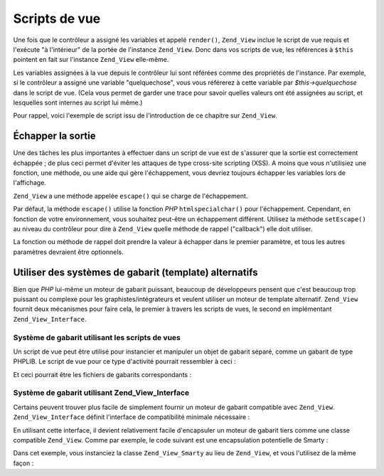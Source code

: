 .. _zend.view.scripts:

Scripts de vue
==============

Une fois que le contrôleur a assigné les variables et appelé ``render()``, ``Zend_View`` inclue le script de vue
requis et l'exécute "à l'intérieur" de la portée de l'instance ``Zend_View``. Donc dans vos scripts de vue, les
références à ``$this`` pointent en fait sur l'instance ``Zend_View`` elle-même.

Les variables assignées à la vue depuis le contrôleur lui sont référées comme des propriétés de l'instance.
Par exemple, si le contrôleur a assigné une variable "quelquechose", vous vous référerez à cette variable par
*$this->quelquechose* dans le script de vue. (Cela vous permet de garder une trace pour savoir quelles valeurs ont
été assignées au script, et lesquelles sont internes au script lui même.)

Pour rappel, voici l'exemple de script issu de l'introduction de ce chapitre sur ``Zend_View``.

.. code-block:: php
   :linenos:

   <?php if ($this->livres): ?>

       <!-- La table des livres -->
       <table>
           <tr>
               <th>Auteur</th>
               <th>Titre</th>
           </tr>

           <?php foreach ($this->livres as $cle => $livre): ?>
           <tr>
               <td><?php echo $this->escape($livre['auteur']) ?></td>
               <td><?php echo $this->escape($livre['titre']) ?></td>
           </tr>
           <?php endforeach; ?>

       </table>

   <?php else: ?>

       <p>Aucun livre à afficher</p>

   <?php endif; ?>

.. _zend.view.scripts.escaping:

Échapper la sortie
------------------

Une des tâches les plus importantes à effectuer dans un script de vue est de s'assurer que la sortie est
correctement échappée ; de plus ceci permet d'éviter les attaques de type cross-site scripting (XSS). A moins
que vous n'utilisiez une fonction, une méthode, ou une aide qui gère l'échappement, vous devriez toujours
échapper les variables lors de l'affichage.

``Zend_View`` a une méthode appelée ``escape()`` qui se charge de l'échappement.

.. code-block:: php
   :linenos:

   // mauvaise pratique d'affichage
   echo $this->variable;

   // bonne pratique d'affichage
   echo $this->escape($this->variable);

Par défaut, la méthode ``escape()`` utilise la fonction *PHP* ``htmlspecialchar()`` pour l'échappement.
Cependant, en fonction de votre environnement, vous souhaitez peut-être un échappement différent. Utilisez la
méthode ``setEscape()`` au niveau du contrôleur pour dire à ``Zend_View`` quelle méthode de rappel ("callback")
elle doit utiliser.

.. code-block:: php
   :linenos:

   // crée une instance Zend_View
   $view = new Zend_View();

   // spécifie qu'il faut utiliser htmlentities
   // comme rappel d'échappement
   $view->setEscape('htmlentities');

   // ou spécifie qu'il faut utiliser une méthode statique
   // comme rappel d'échappement
   $view->setEscape(array('UneClasse', 'nomDeMethode'));

   // ou alors une méthode d'instance
   $obj = new UneClasse();
   $view->setEscape(array($obj, 'nomDeMethode'));

   // et ensuite effectue le rendu de la vue
   echo $view->render(...);

La fonction ou méthode de rappel doit prendre la valeur à échapper dans le premier paramètre, et tous les
autres paramètres devraient être optionnels.

.. _zend.view.scripts.templates:

Utiliser des systèmes de gabarit (template) alternatifs
-------------------------------------------------------

Bien que *PHP* lui-même un moteur de gabarit puissant, beaucoup de développeurs pensent que c'est beaucoup trop
puissant ou complexe pour les graphistes/intégrateurs et veulent utiliser un moteur de template alternatif.
``Zend_View`` fournit deux mécanismes pour faire cela, le premier à travers les scripts de vues, le second en
implémentant ``Zend_View_Interface``.

.. _zend.view.scripts.templates.scripts:

Système de gabarit utilisant les scripts de vues
^^^^^^^^^^^^^^^^^^^^^^^^^^^^^^^^^^^^^^^^^^^^^^^^

Un script de vue peut être utilisé pour instancier et manipuler un objet de gabarit séparé, comme un gabarit de
type PHPLIB. Le script de vue pour ce type d'activité pourrait ressembler à ceci :

.. code-block:: php
   :linenos:

   include_once 'template.inc';
   $tpl = new Template();

   if ($this->livres) {
       $tpl->setFile(array(
           "listelivre" => "listelivre.tpl",
           "chaquelivre" => "chaquelivre.tpl",
       ));

       foreach ($this->livres as $cle => $livre) {
           $tpl->set_var('auteur', $this->escape($livre['auteur']);
           $tpl->set_var('titre', $this->escape($livre['titre']);
           $tpl->parse("livre", "chaquelivre", true);
       }

       $tpl->pparse("output", "listelivre");
   } else {
       $tpl->setFile("nobooks", "pasdelivres.tpl")
       $tpl->pparse("output", "pasdelivres");
   }

Et ceci pourrait être les fichiers de gabarits correspondants :

.. code-block:: html
   :linenos:

   <!-- listelivre.tpl -->
   <table>
       <tr>
           <th>Auteur</th>
           <th>Titre</th>
       </tr>
       {livres}
   </table>

   <!-- chaquelivre.tpl -->
       <tr>
           <td>{auteur}</td>
           <td>{title}</td>
       </tr>

   <!-- pasdelivres.tpl -->
   <p>Aucun livre à afficher</p>

.. _zend.view.scripts.templates.interface:

Système de gabarit utilisant Zend_View_Interface
^^^^^^^^^^^^^^^^^^^^^^^^^^^^^^^^^^^^^^^^^^^^^^^^

Certains peuvent trouver plus facile de simplement fournir un moteur de gabarit compatible avec ``Zend_View``.
``Zend_View_Interface`` définit l'interface de compatibilité minimale nécessaire :

.. code-block:: php
   :linenos:

   /**
    * Retourne l'objet moteur de gabarit actuel
    */
   public function getEngine();

   /**
    * Affecte le dossier des scripts de gabarits
    */
   public function setScriptPath($path);

   /**
    * Règle un chemin de base pour toutes les ressources de vue
    */
   public function setBasePath($path, $prefix = 'Zend_View');

   /**
    * Ajoute un chemin de base supplémentaire pour les ressources de vue
    */
   public function addBasePath($path, $prefix = 'Zend_View');

   /**
    * Récupère les chemins actuels vers les ressources de vue
    */
   public function getScriptPaths();

   /**
    * Méthode à surcharger pour affecter les variables des gabarits
    * en tant que propriétés de l'objet
    */
   public function __set($key, $value);
   public function __isset($key);
   public function __unset($key);

   /**
    * Affectation manuelle de variable de gabarit, ou possibilité
    * d'affecter des variables en masse.
    */
   public function assign($spec, $value = null);

   /**
    * Efface toutes les variables du gabarit déjà affectées
    */
   public function clearVars();

   /**
    * Effectue le rendu du gabarit nommé $name
    */
   public function render($name);

En utilisant cette interface, il devient relativement facile d'encapsuler un moteur de gabarit tiers comme une
classe compatible ``Zend_View``. Comme par exemple, le code suivant est une encapsulation potentielle de Smarty :

.. code-block:: php
   :linenos:

   class Zend_View_Smarty implements Zend_View_Interface
   {
       /**
        * Objet Smarty
        * @var Smarty
        */
       protected $_smarty;

       /**
        * Constructeur
        *
        * @param string $tmplPath
        * @param array $extraParams
        * @return void
        */
       public function __construct($tmplPath = null,
                                   $extraParams = array())
       {
           $this->_smarty = new Smarty;

           if (null !== $tmplPath) {
               $this->setScriptPath($tmplPath);
           }

           foreach ($extraParams as $key => $value) {
               $this->_smarty->$key = $value;
           }
       }

       /**
        * Retourne l'objet moteur de gabarit
        *
        * @return Smarty
        */
       public function getEngine()
       {
           return $this->_smarty;
       }

       /**
        * Affecte le dossier des scripts de gabarits
        *
        * @param string $path Le répertoire à affecter au path
        * @return void
        */
       public function setScriptPath($path)
       {
           if (is_readable($path)) {
               $this->_smarty->template_dir = $path;
               return;
           }

           throw new Exception('Répertoire fourni invalide');
       }

       /**
        * Récupère le dossier courant des gabarits
        *
        * @return string
        */
       public function getScriptPaths()
       {
           return array($this->_smarty->template_dir);
       }

       /**
        * Alias pour setScriptPath
        *
        * @param string $path
        * @param string $prefix Unused
        * @return void
        */
       public function setBasePath($path, $prefix = 'Zend_View')
       {
           return $this->setScriptPath($path);
       }

       /**
        * Alias pour setScriptPath
        *
        * @param string $path
        * @param string $prefix Unused
        * @return void
        */
       public function addBasePath($path, $prefix = 'Zend_View')
       {
           return $this->setScriptPath($path);
       }

       /**
        * Affectation une variable au gabarit
        *
        * @param string $key Le nom de la variable
        * @param mixed $val La valeur de la variable
        * @return void
        */
       public function __set($key, $val)
       {
           $this->_smarty->assign($key, $val);
       }

       /**
        * Autorise le fonctionnement du test avec empty() and isset()
        *
        * @param string $key
        * @return boolean
        */
       public function __isset($key)
       {
           return (null !== $this->_smarty->get_template_vars($key));
       }

       /**
        * Autorise l'effacement de toutes les variables du gabarit
        *
        * @param string $key
        * @return void
        */
       public function __unset($key)
       {
           $this->_smarty->clear_assign($key);
       }

       /**
        * Affectation de variables au gabarit
        *
        * Autorise une affectation simple (une clé => une valeur)
        * OU
        * le passage d'un tableau (paire de clé => valeur)
        * à affecter en masse
        *
        * @see __set()
        * @param string|array $spec Le type d'affectation à utiliser
                                   (clé ou tableau de paires clé => valeur)
        * @param mixed $value (Optionel) Si vous assignez une variable nommée,
                                         utilisé ceci comme valeur
        * @return void
        */
       public function assign($spec, $value = null)
       {
           if (is_array($spec)) {
               $this->_smarty->assign($spec);
               return;
           }

           $this->_smarty->assign($spec, $value);
       }

       /**
        * Effacement de toutes les variables affectées
        *
        * Efface toutes les variables affectées à Zend_View
        * via {@link assign()} ou surcharge de propriété
        * ({@link __get()}/{@link __set()}).
        *
        * @return void
        */
       public function clearVars()
       {
           $this->_smarty->clear_all_assign();
       }

       /**
        * Exécute le gabarit et retourne l'affichage
        *
        * @param string $name Le gabarit à exécuter
        * @return string L'affichage
        */
       public function render($name)
       {
           return $this->_smarty->fetch($name);
       }
   }

Dans cet exemple, vous instanciez la classe ``Zend_View_Smarty`` au lieu de ``Zend_View``, et vous l'utilisez de la
même façon :

.. code-block:: php
   :linenos:

   //Exemple 1a. Dans l'initView() de l'initializer.
   $view = new Zend_View_Smarty('/chemin/vers/les/templates');
   $viewRenderer =
       Zend_Controller_Action_HelperBroker::getStaticHelper('ViewRenderer');
   $viewRenderer->setView($view)
                ->setViewBasePathSpec($view->_smarty->template_dir)
                ->setViewScriptPathSpec(':controller/:action.:suffix')
                ->setViewScriptPathNoControllerSpec(':action.:suffix')
                ->setViewSuffix('tpl');

   //Exemple 1b. L'utilisation dans le contrôleur d'action reste la même
   class FooController extends Zend_Controller_Action
   {
       public function barAction()
       {
           $this->view->book   = 'Zend PHP 5 Certification Study Guide';
           $this->view->author = 'Davey Shafik and Ben Ramsey'
       }
   }

   //Example 2. Initialisation de la vue dans le contrôleur d'action
   class FooController extends Zend_Controller_Action
   {
       public function init()
       {
           $this->view   = new Zend_View_Smarty('/path/to/templates');
           $viewRenderer = $this->_helper->getHelper('viewRenderer');
           $viewRenderer->setView($this->view)
                        ->setViewBasePathSpec($view->_smarty->template_dir)
                        ->setViewScriptPathSpec(':controller/:action.:suffix')
                        ->setViewScriptPathNoControllerSpec(':action.:suffix')
                        ->setViewSuffix('tpl');
       }
   }



